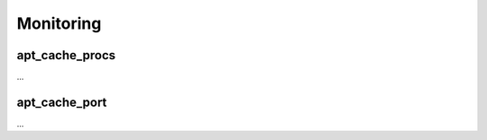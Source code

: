 Monitoring
==========

apt_cache_procs
---------------

...

apt_cache_port
--------------

...

.. todo: nginx

